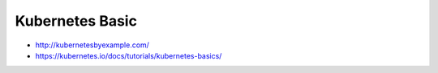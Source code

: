 Kubernetes Basic
================

- http://kubernetesbyexample.com/
- https://kubernetes.io/docs/tutorials/kubernetes-basics/
